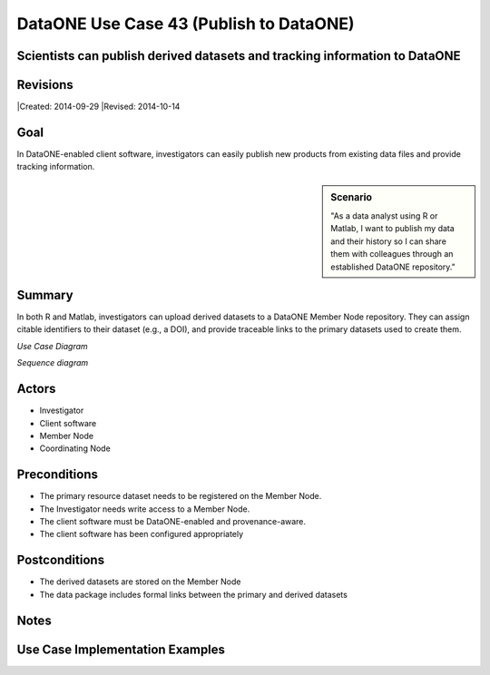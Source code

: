 
DataONE Use Case 43 (Publish to DataONE)
========================================

Scientists can publish derived datasets and tracking information to DataONE
---------------------------------------------------------------------------

Revisions
---------
|Created: 2014-09-29
|Revised: 2014-10-14

Goal
----
In DataONE-enabled client software, investigators can easily publish new products from existing data files and provide tracking information.

.. sidebar:: Scenario
    
    "As a data analyst using R or Matlab, I want to publish my data and their history so I can share them with colleagues through an established DataONE repository."

Summary
-------
In both R and Matlab, investigators can upload derived datasets to a DataONE Member Node repository.  They can assign citable identifiers to  their dataset (e.g., a DOI), and provide traceable links to the primary datasets used to create them.  

*Use Case Diagram*

.. 
    @startuml images/43_uc.png       
        actor "Investigator" as client 
        usecase "12. Authentication" as authen 
        note top of authen 
          Authentication may be provided by an external service 
        end note    
        package "DataONE" { 
          actor "Coordinating Node" as CN 
          actor "Member Node" as MN 
          usecase "13. Authorization" as author 
          usecase "04. Create" as create 
          usecase "43. Publish" as publish
          usecase "06. MN Synchronize" as mn_sync 
          client -- publish
          CN -- publish
          MN -- publish 
          publish ..> author: <includes> 
          publish ..> authen: <includes> 
          publish ..> mn_sync: <includes> 
          publish ..> create: <includes>
        }       
    @enduml

.. image:: images/43_uc.png

*Sequence diagram*

.. 
    @startuml images/43_seq.png 
        !include ../plantuml.conf
        Actor Investigator 
        participant "Client Software" as app_client << Application >> 
        participant "MN API" as mn_api << Member Node >> 
        participant "CN API" as cn_api << Coordinating Node >>
        Investigator -> app_client: publish(runId)
        loop for each relationship
            app_client -> app_client: insertRelationship()
        end
        loop for each dataPackage member
            app_client -> mn_api: create(auth_token, member) 
        end
        mn_api -> mn_api: store()
        cn_api -> mn_api: listObjects()
        mn_api --> cn_api: object list
        cn_api -> mn_api: get(pid) mn_api --> cn_api: object
        cn_api -> mn_api: getSystemMetadata(pid) mn_api --> cn_api: systemMetadata
        cn_api -> cn_api: store() cn_api -> cn_api: index() 
        note right of cn_api 
            Relationships are 
            indexed and searchable 
        end note
    @enduml
   
.. image:: images/43_seq.png

Actors
------
* Investigator
* Client software
* Member Node
* Coordinating Node

Preconditions
-------------
* The primary resource dataset needs to be registered on the Member Node.
* The Investigator needs write access to a Member Node.
* The client software must be DataONE-enabled and provenance-aware.
* The client software has been configured appropriately 

Postconditions
--------------
* The derived datasets are stored on the Member Node
* The data package includes formal links between the primary and derived datasets

Notes
-----

Use Case Implementation Examples
--------------------------------
